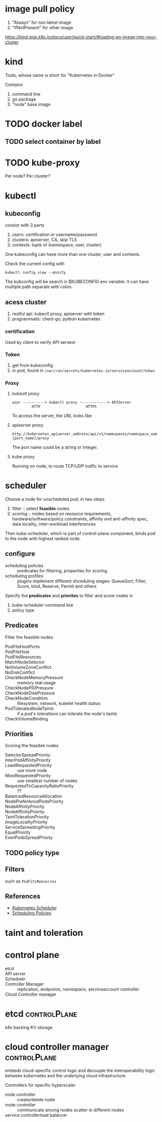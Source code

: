 * image pull policy

1. "Always" for non latest image
2. "IfNotPresent" for other image

https://kind.sigs.k8s.io/docs/user/quick-start/#loading-an-image-into-your-cluster


* kind

Tools, whose name is short for "Kubernetes in Docker"

Contains

1. command line
2. go package
3. "node" base image


* TODO docker label


** TODO select container by label


* TODO kube-proxy

Per node? Per cluster?




* kubectl

** kubeconfig

consist with 3 parts

1. users: certification or username/password
2. clusters: apiserver, CA, skip TLS
3. contexts: tuple of (namespace, user, cluster)

One kubeconfig can have more than one cluster, user and contexts.

Check the current config with

#+BEGIN_SRC shell
  kubectl config view --minify
#+END_SRC

The kubconfig will be search in $KUBECONFIG env variable. It can have multiple path separate with colon.


** acess cluster

1. restful api: kubectl proxy, apiserver with token
2. programmatic: client-go, python kubernetes

*** certification

Used by client to verify API serveor

*** Token

1. get from kubeconfig
2. in pod, found in =/var/run/secrets/kubernetes.io/serviceaccount/token=

*** Proxy

**** kubectl proxy

#+BEGIN_SRC 
user ----------> kubectl proxy -------------> APIServer
         HTTP                     HTTPS
#+END_SRC

To access the server, the URL looks like


**** apiserver proxy

#+BEGIN_SRC 
http://kubernetes_apiserver_address/api/v1/namespaces/namespace_name/services/https:service_name:[port_name]/proxy
#+END_SRC

The port name could be a string or integer.

**** kube proxy

Running on node, to route TCP/UDP traffic to service



* scheduler

Choose a node for unscheduled pod, in two steps

1. filter :: select *feasible* nodes
2. scoring :: nodes based on resource requirements,
              hardware/software/policy constraints, affinity and
              anti-affinity spec, data locality, inter-workload
              interferences

Then kube-scheduler, which is part of control-plane component, binds
pod to the node with highest ranked node.

** configure

- scheduling policies :: predicates for filtering, properties for scoring
- scheduling profiles :: plugins implement different shceduling
     stages: QueueSort, Filter, Score, bind, Reserve, Permit and
     others

Specify the *predicates* and *priorites* to filter and score nodes in

1. kube-scheduler command line
2. policy type 

** Predicates

Filter the feasible nodes

- PodFitsHostPorts ::
- PodFitsHost ::
- PodFitsResources ::
- MatchNodeSelector ::
- NoVolumeZoneConflict ::
- NoDiskConflict ::
- CheckNodeMemoryPressure :: memory real usage
- CheckNodePIDPressure ::
- CheckNodeDiskPressure ::
- CheckNodeCondition :: filesystem, network, kubelet health status
- PodToleratesNodeTaints :: if a pod's tolerations can tolerate the node's taints
- CheckVolumeBinding :: 

** Priorities

Scoring the feasible nodes

- SelectorSpreadPriority ::
- InterPodAffinityPriority ::
- LeastRequestedPriority :: use more node
- MostRequestedPriority :: use smallest number of nodes
- RequestedToCapacityRatioPriority :: ??
- BalancedResourceAllocation ::
- NodePreferAvoidPodsPriority ::
- NodeAffinityPriority ::
- NodeAffinityPriority ::
- TaintTolerationPriority ::
- ImageLocalityPriority ::
- ServiceSpreadingPriority ::
- EqualPriority ::
- EvenPodsSpreadPriorty :: 

** TODO policy type

** Filters 

such as =PodFitsReousrces=


** References

- [[https://kubernetes.io/docs/concepts/scheduling-eviction/kube-scheduler/][Kubernetes Scheduler]]
- [[https://kubernetes.io/docs/reference/scheduling/policies/][Scheduling Policies]]

* taint and toleration

* control plane

- etcd ::
- API server :: 
- Scheduler :: 
- Controller Manager :: replication, endpoints, namespace, serviceaccount controller
- Cloud Controller manager ::


* etcd                                                         :controlPlane:

k8s backing KV storage


* cloud controller manager                                     :controlPlane:

embeds cloud-specific control logic and decouple the interoperability
logic between kubernetes and the underlying cloud infrastructure.


Controllers for specific hyperscaler
- node controller :: create/delete node
- route controller :: communicate among nodes scatter in different nodes
- service controllerload balancer :: 
